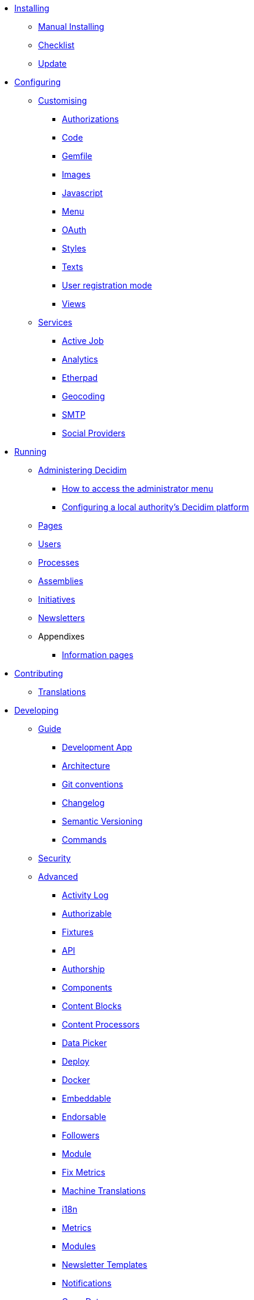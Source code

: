 
* xref:en:installing:index.adoc[Installing]
** xref:en:installing:manual.adoc[Manual Installing]
** xref:en:installing:checklist.adoc[Checklist]
** xref:en:installing:update.adoc[Update]

* xref:en:configuring:index.adoc[Configuring]
** xref:en:customising:index.adoc[Customising]
*** xref:en:customising:authorizations.adoc[Authorizations]
*** xref:en:customising:code.adoc[Code]
*** xref:en:customising:gemfile.adoc[Gemfile]
*** xref:en:customising:images.adoc[Images]
*** xref:en:customising:javascript.adoc[Javascript]
*** xref:en:customising:menu.adoc[Menu]
*** xref:en:customising:oauth.adoc[OAuth]
*** xref:en:customising:styles.adoc[Styles]
*** xref:en:customising:texts.adoc[Texts]
*** xref:en:customising:users_registration_mode.adoc[User registration mode]
*** xref:en:customising:views.adoc[Views]
** xref:en:configuring:services:index.adoc[Services]
*** xref:en:services:activejob.adoc[Active Job]
*** xref:en:services:analytics.adoc[Analytics]
*** xref:en:services:etherpad.adoc[Etherpad]
*** xref:en:services:geocoding.adoc[Geocoding]
*** xref:en:services:smtp.adoc[SMTP]
*** xref:en:services:social_providers.adoc[Social Providers]

* xref:en:running:index.adoc[Running]
** xref:en:running:index.adoc[Administering Decidim]
*** xref:en:running:how-to-access-administrator-menu.adoc[How to access the administrator menu]
*** xref:en:running:configuring-local-authorities-decidim.adoc[Configuring a local authority’s Decidim platform]
** xref:en:running:pages.adoc[Pages]
** xref:en:running:users.adoc[Users]
** xref:en:running:processess.adoc[Processes]
** xref:en:running:assemblies.adoc[Assemblies]
** xref:en:running:initiatives.adoc[Initiatives]
** xref:en:running:newsletters.adoc[Newsletters]
** Appendixes
*** xref:en:running:information-pages.adoc[Information pages]

* xref:en:contributing:index.adoc[Contributing]
** xref:en:contributing:translations.adoc[Translations]

* xref:en:developing:index.adoc[Developing]
** xref:en:developing:guide_index.adoc[Guide]
*** xref:en:developing:guide_development_app.adoc[Development App]
*** xref:en:developing:guide_architecture.adoc[Architecture]
*** xref:en:developing:guide_git_conventions.adoc[Git conventions]
*** xref:en:developing:guide_changelog.adoc[Changelog]
*** xref:en:developing:guide_semver.adoc[Semantic Versioning]
*** xref:en:developing:guide_commands.adoc[Commands]
** xref:en:developing:security.adoc[Security]
** xref:en:developing:index.adoc[Advanced]
*** xref:en:developing:activity_log.adoc[Activity Log]
*** xref:en:developing:add_authorizable_action.adoc[Authorizable]
*** xref:en:developing:adding_fixtures_aka_dummy_content.adoc[Fixtures]
*** xref:en:developing:api.adoc[API]
*** xref:en:developing:authorship.adoc[Authorship]
*** xref:en:developing:components.adoc[Components]
*** xref:en:developing:content_blocks.adoc[Content Blocks]
*** xref:en:developing:content_processors.adoc[Content Processors]
*** xref:en:developing:data-picker.adoc[Data Picker]
*** xref:en:developing:deploy.adoc[Deploy]
*** xref:en:developing:docker.adoc[Docker]
*** xref:en:developing:embeddable.adoc[Embeddable]
*** xref:en:developing:endorsable.adoc[Endorsable]
*** xref:en:developing:followers.adoc[Followers]
*** xref:en:developing:how_to_create_a_module.adoc[Module]
*** xref:en:developing:how_to_fix_metrics.adoc[Fix Metrics]
*** xref:en:developing:machine_translations.adoc[Machine Translations]
*** xref:en:developing:managing_translations_i18n.adoc[i18n]
*** xref:en:developing:metrics.adoc[Metrics]
*** xref:en:developing:modules.adoc[Modules]
*** xref:en:developing:newsletter_templates.adoc[Newsletter Templates]
*** xref:en:developing:notifications.adoc[Notifications]
*** xref:en:developing:open-data.adoc[Open Data]
*** xref:en:developing:permissions.adoc[Permissions]
*** xref:en:developing:profiling.adoc[Profiling]
*** xref:en:developing:releases.adoc[Releases]
*** xref:en:developing:testing.adoc[Testing]
*** xref:en:developing:turbolinks.adoc[Turbolinks]
*** xref:en:developing:view_hooks.adoc[View Hooks]
*** xref:en:developing:view_models_aka_cells.adoc[Cells (View Models)]

* Understanding
** xref:en:understanding:about.adoc[About]
** xref:en:understanding:background.adoc[Background]
** xref:en:features:general-description.adoc[Features]
*** xref:en:features:participatory-spaces.adoc[Participatory spaces]
*** xref:en:features:components.adoc[Components]
*** xref:en:features:participants.adoc[Participants]
*** xref:en:features:general-features.adoc[General features]
// ** xref:en:understanding:governance.adoc[Project governance]
// ** xref:en:understanding:history.adoc[History of the project]
// ** xref:en:understanding:research.adoc[Research]
** xref:en:understanding:social-contract.adoc[Social Contract]
** xref:en:publications:index.adoc[Publications]
*** xref:en:publications:catalan.adoc[Catalan]
*** xref:en:publications:english.adoc[English]
*** xref:en:publications:french.adoc[French]
*** xref:en:publications:german.adoc[German]
*** xref:en:publications:italian.adoc[Italian]
*** xref:en:publications:spanish.adoc[Spanish]

* xref:en:whitepaper:index.adoc[Whitepaper]
** xref:en:whitepaper:decidim-a-brief-overview.adoc[Decidim: a brief overview]

* xref:en:releases:index.adoc[Release Notes]
